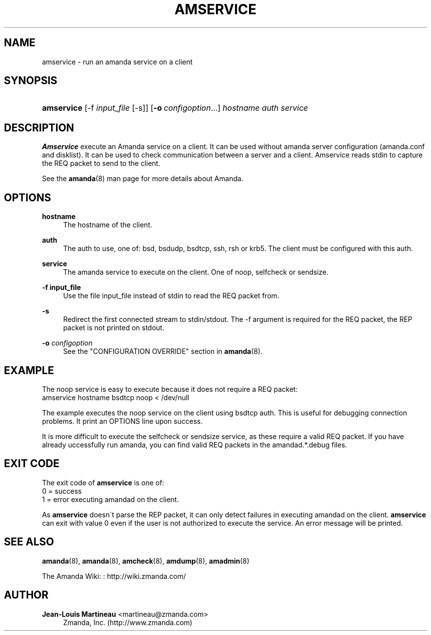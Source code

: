 '\" t
.\"     Title: amservice
.\"    Author: Jean-Louis Martineau <martineau@zmanda.com>
.\" Generator: DocBook XSL Stylesheets vsnapshot_8273 <http://docbook.sf.net/>
.\"      Date: 06/02/2011
.\"    Manual: System Administration Commands
.\"    Source: Amanda 3.3.0
.\"  Language: English
.\"
.TH "AMSERVICE" "8" "06/02/2011" "Amanda 3\&.3\&.0" "System Administration Commands"
.\" -----------------------------------------------------------------
.\" * set default formatting
.\" -----------------------------------------------------------------
.\" disable hyphenation
.nh
.\" disable justification (adjust text to left margin only)
.ad l
.\" -----------------------------------------------------------------
.\" * MAIN CONTENT STARTS HERE *
.\" -----------------------------------------------------------------
.SH "NAME"
amservice \- run an amanda service on a client
.SH "SYNOPSIS"
.HP \w'\fBamservice\fR\ 'u
\fBamservice\fR [\-f\ \fIinput_file\fR\ [\-s]] [\fB\-o\fR\ \fIconfigoption\fR...] \fIhostname\fR \fIauth\fR \fIservice\fR
.SH "DESCRIPTION"
.PP
\fBAmservice\fR
execute an Amanda service on a client\&. It can be used without amanda server configuration (amanda\&.conf and disklist)\&. It can be used to check communication between a server and a client\&. Amservice reads stdin to capture the REQ packet to send to the client\&.
.PP
See the
\fBamanda\fR(8)
man page for more details about Amanda\&.
.SH "OPTIONS"
.PP
\fBhostname\fR
.RS 4
The hostname of the client\&.
.RE
.PP
\fBauth\fR
.RS 4
The auth to use, one of: bsd, bsdudp, bsdtcp, ssh, rsh or krb5\&. The client must be configured with this auth\&.
.RE
.PP
\fBservice\fR
.RS 4
The amanda service to execute on the client\&. One of noop, selfcheck or sendsize\&.
.RE
.PP
\fB\-f input_file\fR
.RS 4
Use the file input_file instead of stdin to read the REQ packet from\&.
.RE
.PP
\fB\-s\fR
.RS 4
Redirect the first connected stream to stdin/stdout\&. The \-f argument is required for the REQ packet, the REP packet is not printed on stdout\&.
.RE
.PP
\fB\-o \fR\fB\fIconfigoption\fR\fR
.RS 4
See the "CONFIGURATION OVERRIDE" section in
\fBamanda\fR(8)\&.
.RE
.SH "EXAMPLE"
.PP
The noop service is easy to execute because it does not require a REQ packet:
.nf
amservice hostname bsdtcp noop < /dev/null
.fi
.PP
The example executes the noop service on the client using bsdtcp auth\&. This is useful for debugging connection problems\&. It print an OPTIONS line upon success\&.
.PP
It is more difficult to execute the selfcheck or sendsize service, as these require a valid REQ packet\&. If you have already uccessfully run amanda, you can find valid REQ packets in the amandad\&.*\&.debug files\&.
.SH "EXIT CODE"

The exit code of \fBamservice\fR is one of:
.nf
 0  = success
 1  = error executing amandad on the client\&.
.fi
.PP
As
\fBamservice\fR
doesn\'t parse the REP packet, it can only detect failures in executing amandad on the client\&.
\fBamservice\fR
can exit with value 0 even if the user is not authorized to execute the service\&. An error message will be printed\&.
.SH "SEE ALSO"
.PP
\fBamanda\fR(8),
\fBamanda\fR(8),
\fBamcheck\fR(8),
\fBamdump\fR(8),
\fBamadmin\fR(8)
.PP
The Amanda Wiki:
: http://wiki.zmanda.com/
.SH "AUTHOR"
.PP
\fBJean\-Louis Martineau\fR <\&martineau@zmanda\&.com\&>
.RS 4
Zmanda, Inc\&. (http://www\&.zmanda\&.com)
.RE
